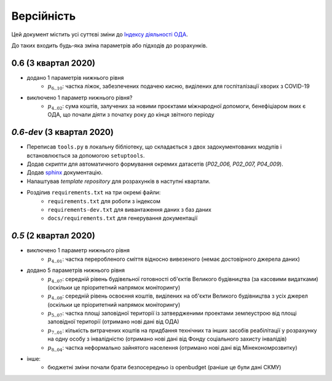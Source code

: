 .. _changelog:

===========
Версійність
===========

Цей документ містить усі суттєві зміни до `Індексу діяльності ОДА <https://index-2020-3.readthedocs.io/>`_.

До таких входить будь-яка зміна параметрів або підходів до розрахунків. 


0.6 (3 квартал 2020)
--------------------
* додано 1 параметрів нижнього рівня
    - :math:`p_6\__{10}`: частка ліжок, забезпечених подачею кисню, виділених для госпіталізації хворих з COVID-19
* виключено 1 параметр нижнього рівня?
    - :math:`p_4\__{02}`: сума коштів, залучених за новими проєктами міжнародної допомоги, бенефіціаром яких є ОДА, що почали діяти з початку року до кінця звітного періоду

`0.6-dev` (3 квартал 2020)
----------------------------

* Переписав ``tools.py`` в локальну бібліотеку, що складається з двох задокументованих модулів і встановлюється за допомогою ``setuptools``.
* Додав скрипти для автоматичного формування окремих датасетів (`P02_006, P02_007, P04_009`). 
* Додав `sphinx <https://www.sphinx-doc.org/en/master/>`_ документацію.
* Налаштував `template repository` для розрахунків в наступні квартали. 
* Розділив ``requirements.txt`` на три окремі файли:
    - ``requirements.txt`` для роботи з індексом
    - ``requirements-dev.txt`` для вивантаження даних з баз даних
    - ``docs/requirements.txt`` для генерування документації

`0.5` (2 квартал 2020)
-----------------------
* виключено 1 параметр нижнього рівня
    - :math:`p_4\__{01}`: частка переробленого сміття відносно вивезеного (немає достовірного джерела даних)
* додано 5 параметрів нижнього рівня
    - :math:`p_4\__{07}`: середній рівень будівельної готовності об'єктів Великого будівництва (за касовими видатками) (оскільки це пріоритетний напрямок моніторингу)
    - :math:`p_4\__{08}`: середній рівень освоєння коштів, виділених на об'єкти Великого будівництва з усіх джерел (оскільки це пріоритетний напрямок моніторингу)
    - :math:`p_5\__{07}`: частка площі заповідної території із затвердженими проектами землеустрою від площі заповідної території (отримано нові дані від ОДА)
    - :math:`p_7\__{01}`: кількість витрачених коштів на придбання технічних та інших засобів реабілітації у розрахунку на одну особу з інвалідністю (отримано нові дані від Фонду соціального захисту інвалідів)
    - :math:`p_8\__{04}`: частка неформально зайнятого населення (отримано нові дані від Мінекономрозвитку)
* інше:
    - бюджетні зміни почали брати безпосередньо із openbudget (раніше це були дані СКМУ)
